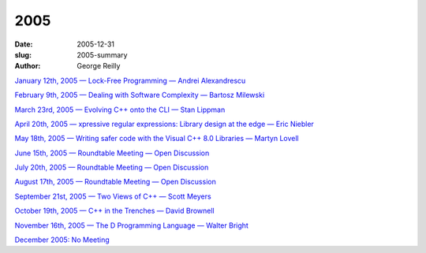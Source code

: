 2005
####

:date: 2005-12-31
:slug: 2005-summary
:author: George Reilly

`January 12th, 2005 — Lock-Free Programming — Andrei Alexandrescu
<{filename}/2005/2005-01.rst>`_

`February 9th, 2005 — Dealing with Software Complexity — Bartosz Milewski
<{filename}/2005/2005-02.rst>`_

`March 23rd, 2005 — Evolving C++ onto the CLI — Stan Lippman
<{filename}/2005/2005-03.rst>`_

`April 20th, 2005 — xpressive regular expressions: Library design at the edge — Eric Niebler
<{filename}/2005/2005-04.rst>`_

`May 18th, 2005 — Writing safer code with the Visual C++ 8.0 Libraries — Martyn Lovell
<{filename}/2005/2005-05.rst>`_

`June 15th, 2005 — Roundtable Meeting — Open Discussion
<{filename}/2005/2005-06.rst>`_

`July 20th, 2005 — Roundtable Meeting — Open Discussion
<{filename}/2005/2005-07.rst>`_

`August 17th, 2005 — Roundtable Meeting — Open Discussion
<{filename}/2005/2005-08.rst>`_

`September 21st, 2005 — Two Views of C++ — Scott Meyers
<{filename}/2005/2005-09.rst>`_

`October 19th, 2005 — C++ in the Trenches — David Brownell
<{filename}/2005/2005-10.rst>`_

`November 16th, 2005 — The D Programming Language — Walter Bright
<{filename}/2005/2005-11.rst>`_

`December 2005: No Meeting
<{filename}/2005/2005-12.rst>`_

